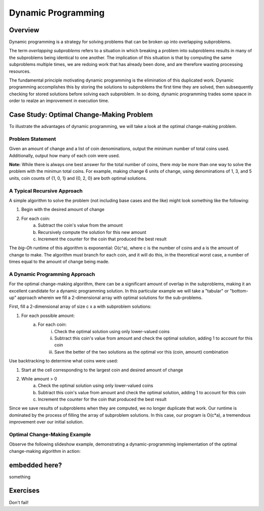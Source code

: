 .. This file is part of the OpenDSA eTextbook project. See
.. http://algoviz.org/OpenDSA for more details.
.. Copyright (c) 2012-13 by the OpenDSA Project Contributors, and
.. distributed under an MIT open source license.

.. avmetadata:: 
   :author: Brad LaVigne

============================================================
Dynamic Programming
============================================================

Overview
--------
Dynamic programming is a strategy for solving problems that can be broken up into overlapping subproblems.

The term *overlapping subproblems* refers to a situation in which breaking a problem into subproblems results in many of the subproblems being identical to one another. The implication of this situation is that by computing the same subproblems multiple times, we are redoing work that has already been done, and are therefore wasting processing resources.

The fundamental principle motivating dynamic programming is the elimination of this duplicated work. Dynamic programming accomplishes this by storing the solutions to subproblems the first time they are solved, then subsequently checking for stored solutions before solving each subproblem. In so doing, dynamic programming trades some space in order to realze an improvement in execution time. 

Case Study: Optimal Change-Making Problem
-----------------------------------------
To illustrate the advantages of dynamic programming, we will take a look at the optimal change-making problem.

Problem Statement
~~~~~~~~~~~~~~~~~
Given an amount of change and a list of coin denominations, output the minimum number of total coins used. Additionally, output how many of each coin were used.

**Note:** While there is always one best answer for the total number of coins, there *may* be more than one way to solve the problem with the minimun total coins. For example, making change 6 units of change, using denominations of 1, 3, and 5 units, coin counts of {1, 0, 1} and {0, 2, 0} are both optimal solutions.

A Typical Recursive Approach
~~~~~~~~~~~~~~~~~~~~~~~~~~~~
A simple algorithm to solve the problem (not including base cases and the like) might look something like the following:

1. Begin with the desired amount of change
2. For each coin:
	a. Subtract the coin's value from the amount
	b. Recursively compute the solution for this new amount
	c. Increment the counter for the coin that produced the best result

The *big-Oh* runtime of this algorithm is exponential: O(c^a), where c is the number of coins and a is the amount of change to make. The algorithm must branch for each coin, and it will do this, in the theoretical worst case, a number of times equal to the amount of change being made.

A Dynamic Programming Approach
~~~~~~~~~~~~~~~~~~~~~~~~~~~~~~
For the optimal change-making algorithm, there can be a significant amount of overlap in the subproblems, making it an excellent candidate for a dynamic programming solution. In this particular example we will take a "tabular" or "bottom-up" approach wherein we fill a 2-dimensional array with optimal solutions for the sub-problems.

First, fill a 2-dimensional array of size c x a with subproblem solutions:

1. For each possible amount:
	a. For each coin:
		i. Check the optimal solution using only lower-valued coins
		ii. Subtract this coin's value from amount and check the optimal solution, adding 1 to account for this coin
		iii. Save the better of the two solutions as the optimal vor this (coin, amount) combination
		
Use backtracking to determine what coins were used:

1. Start at the cell corresponding to the largest coin and desired amount of change
2. While amount > 0
	a. Check the optimal solution using only lower-valued coins
	b. Subtract this coin's value from amount and check the optimal solution, adding 1 to account for this coin
	c. Increment the counter for the coin that produced the best result

Since we save results of subproblems when they are computed, we no longer duplicate that work. Our runtime is dominated by the process of filling the array of subproblem solutions. In this case, our program is O(c*a), a tremendous improvement over our initial solution.

Optimal Change-Making Example
~~~~~~~~~~~~~~~~~~~~~~~~~~~~~
Observe the following slideshow example, demonstrating a dynamic-programming implementation of the optimal change-making algorithm in action:

.. inlineav:: brad-test ss
   :output: show
.. odsascript:: AV/Development/dynamic-programming/brad-test.js

embedded here?
--------------
something

Exercises
---------
Don't fail!

.. avembed:: Exercises/Development/Thangacadex3.html ka
